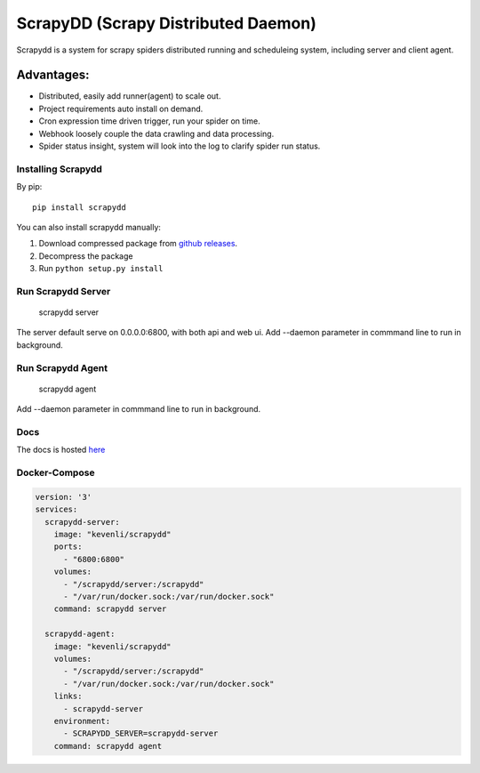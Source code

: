 ====================================
ScrapyDD (Scrapy Distributed Daemon)
====================================

.. image:: https://img.shields.io/pypi/v/scrapydd.svg
   :target: https://pypi.python.org/pypi/scrapydd
   :alt: PyPI Version

.. image:: https://img.shields.io/travis/kevenli/scrapydd/master.svg
   :target: http://travis-ci.org/kevenli/scrapydd
   :alt: Build Status

.. image:: https://img.shields.io/codecov/c/github/kevenli/scrapydd/master.svg
   :target: http://codecov.io/gh/kevenli/scrapydd?branch=master
   :alt: Coverage report


Scrapydd is a system for scrapy spiders distributed running and scheduleing system, including server and client agent.

Advantages:
===========
* Distributed, easily add runner(agent) to scale out.
* Project requirements auto install on demand.
* Cron expression time driven trigger, run your spider on time.
* Webhook loosely couple the data crawling and data processing.
* Spider status insight, system will look into the log to clarify spider run status.


Installing Scrapydd
-------------------
By pip::

    pip install scrapydd

You can also install scrapydd manually:

1. Download compressed package from `github releases`_.
2. Decompress the package
3. Run ``python setup.py install``


Run Scrapydd Server
-------------------

    scrapydd server 
    
The server default serve on 0.0.0.0:6800, with both api and web ui.
Add --daemon parameter in commmand line to run in background.

Run Scrapydd Agent
------------------

    scrapydd agent
    
Add --daemon parameter in commmand line to run in background.


Docs
----
The docs is hosted `here`_

Docker-Compose
--------------
.. code-block:: yaml

    version: '3'
    services:
      scrapydd-server:
        image: "kevenli/scrapydd"
        ports:
          - "6800:6800"
        volumes:
          - "/scrapydd/server:/scrapydd"
          - "/var/run/docker.sock:/var/run/docker.sock"
        command: scrapydd server
    
      scrapydd-agent:
        image: "kevenli/scrapydd"
        volumes:
          - "/scrapydd/server:/scrapydd"
          - "/var/run/docker.sock:/var/run/docker.sock"
        links:
          - scrapydd-server
        environment:
          - SCRAPYDD_SERVER=scrapydd-server
        command: scrapydd agent




.. _here: http://scrapydd.readthedocs.org
.. _`github releases`: https://github.com/kevenli/scrapydd/releases
